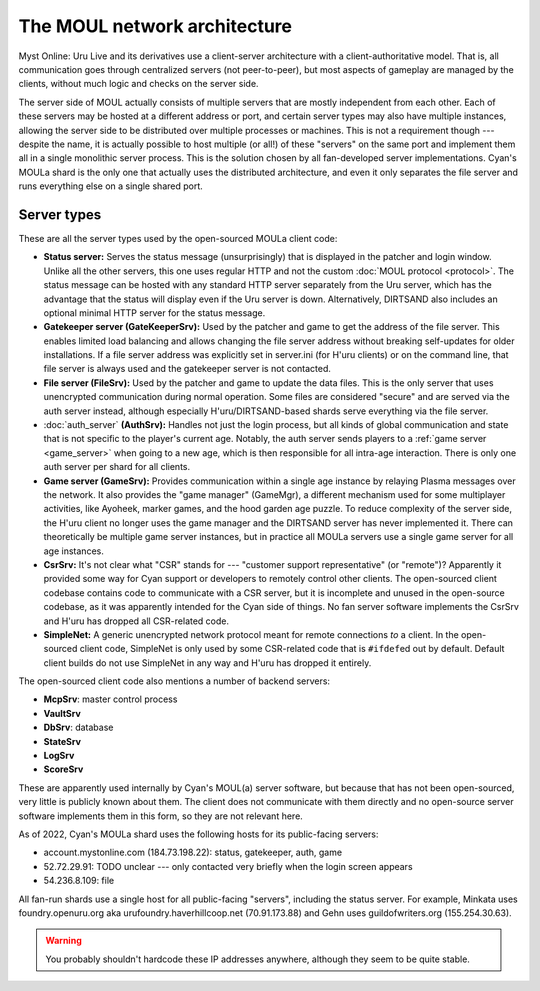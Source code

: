 The MOUL network architecture
=============================

Myst Online: Uru Live and its derivatives use a client-server architecture with a client-authoritative model.
That is,
all communication goes through centralized servers (not peer-to-peer),
but most aspects of gameplay are managed by the clients,
without much logic and checks on the server side.

.. index:: server
   :name: server

The server side of MOUL actually consists of multiple servers that are mostly independent from each other.
Each of these servers may be hosted at a different address or port,
and certain server types may also have multiple instances,
allowing the server side to be distributed over multiple processes or machines.
This is not a requirement though ---
despite the name,
it is actually possible to host multiple (or all!) of these "servers" on the same port
and implement them all in a single monolithic server process.
This is the solution chosen by all fan-developed server implementations.
Cyan's MOULa shard is the only one that actually uses the distributed architecture,
and even it only separates the file server and runs everything else on a single shared port.

.. _server_types:

Server types
------------

These are all the server types used by the open-sourced MOULa client code:

* .. index:: status server
     single: server; status
     :name: status_server
  
  **Status server:**
  Serves the status message (unsurprisingly)
  that is displayed in the patcher and login window.
  Unlike all the other servers,
  this one uses regular HTTP and not the custom :doc:`MOUL protocol <protocol>`.
  The status message can be hosted with any standard HTTP server separately from the Uru server,
  which has the advantage that the status will display even if the Uru server is down.
  Alternatively,
  DIRTSAND also includes an optional minimal HTTP server for the status message.

* .. index:: gatekeeper server
     single: server; gatekeeper
     single: GateKeeperSrv
     :name: gatekeeper_server
  
  **Gatekeeper server (GateKeeperSrv):**
  Used by the patcher and game to get the address of the file server.
  This enables limited load balancing and allows changing the file server address without breaking self-updates for older installations.
  If a file server address was explicitly set in server.ini (for H'uru clients) or on the command line,
  that file server is always used and the gatekeeper server is not contacted.

* .. index:: file server
     single: server; file
     single: FileSrv
     :name: file_server
  
  **File server (FileSrv):**
  Used by the patcher and game to update the data files.
  This is the only server that uses unencrypted communication during normal operation.
  Some files are considered "secure" and are served via the auth server instead,
  although especially H'uru/DIRTSAND-based shards serve everything via the file server.

* :doc:`auth_server` **(AuthSrv):**
  Handles not just the login process,
  but all kinds of global communication and state
  that is not specific to the player's current age.
  Notably,
  the auth server sends players to a :ref:`game server <game_server>` when going to a new age,
  which is then responsible for all intra-age interaction.
  There is only one auth server per shard for all clients.

* .. index:: game server
     single: server; game
     single: GameSrv
     single: game manager
     single: GameMgr
     :name: game_server
  
  **Game server (GameSrv):**
  Provides communication within a single age instance
  by relaying Plasma messages over the network.
  It also provides the "game manager" (GameMgr),
  a different mechanism used for some multiplayer activities,
  like Ayoheek, marker games, and the hood garden age puzzle.
  To reduce complexity of the server side,
  the H'uru client no longer uses the game manager
  and the DIRTSAND server has never implemented it.
  There can theoretically be multiple game server instances,
  but in practice all MOULa servers use a single game server for all age instances.

* .. index:: CsrSrv
     single: server; CSR
     :name: csr_server
  
  **CsrSrv:**
  It's not clear what "CSR" stands for --- "customer support representative" (or "remote")?
  Apparently it provided some way for Cyan support or developers to remotely control other clients.
  The open-sourced client codebase contains code to communicate with a CSR server,
  but it is incomplete and unused in the open-source codebase,
  as it was apparently intended for the Cyan side of things.
  No fan server software implements the CsrSrv
  and H'uru has dropped all CSR-related code.

* .. index:: SimpleNet
     :name: simplenet
  
  **SimpleNet:**
  A generic unencrypted network protocol meant for remote connections *to* a client.
  In the open-sourced client code,
  SimpleNet is only used by some CSR-related code that is ``#ifdef``\ed out by default.
  Default client builds do not use SimpleNet in any way
  and H'uru has dropped it entirely.

The open-sourced client code also mentions a number of backend servers:

* **McpSrv**: master control process
* **VaultSrv**
* **DbSrv**: database
* **StateSrv**
* **LogSrv**
* **ScoreSrv**

These are apparently used internally by Cyan's MOUL(a) server software,
but because that has not been open-sourced,
very little is publicly known about them.
The client does not communicate with them directly
and no open-source server software implements them in this form,
so they are not relevant here.

As of 2022,
Cyan's MOULa shard uses the following hosts for its public-facing servers:

* account.mystonline.com (184.73.198.22): status, gatekeeper, auth, game
* 52.72.29.91: TODO unclear --- only contacted very briefly when the login screen appears
* 54.236.8.109: file

All fan-run shards use a single host for all public-facing "servers",
including the status server.
For example,
Minkata uses foundry.openuru.org aka urufoundry.haverhillcoop.net (70.91.173.88)
and Gehn uses guildofwriters.org (155.254.30.63).

.. warning::
   
   You probably shouldn't hardcode these IP addresses anywhere,
   although they seem to be quite stable.
